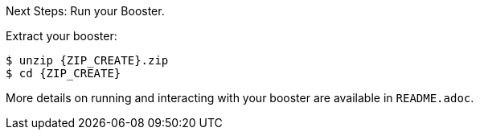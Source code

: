 .Next Steps: Run your Booster.

Extract your booster:
[source,bash,options="nowrap",subs="attributes+"]
----
$ unzip {ZIP_CREATE}.zip
$ cd {ZIP_CREATE}
----

More details on running and interacting with your booster are available in `README.adoc`.